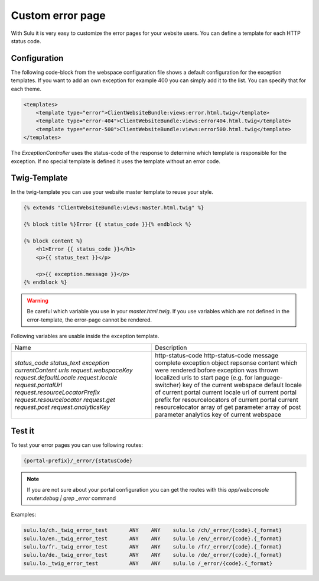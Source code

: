 Custom error page
=================

With Sulu it is very easy to customize the error pages for your website users.
You can define a template for each HTTP status code.

Configuration
-------------

The following code-block from the webspace configuration file shows a default
configuration for the exception templates. If you want to add an own exception
for example 400 you can simply add it to the list. You can specify that for
each theme.

.. code-block:: xml

    <templates>
        <template type="error">ClientWebsiteBundle:views:error.html.twig</template>
        <template type="error-404">ClientWebsiteBundle:views:error404.html.twig</template>
        <template type="error-500">ClientWebsiteBundle:views:error500.html.twig</template>
    </templates>

The `ExceptionController` uses the status-code of the response to determine
which template is responsible for the exception. If no special template is
defined it uses the template without an error code.

Twig-Template
-------------

In the twig-template you can use your website master template to reuse your
style.

.. code-block:: html

	{% extends "ClientWebsiteBundle:views:master.html.twig" %}

	{% block title %}Error {{ status_code }}{% endblock %}

	{% block content %}
	    <h1>Error {{ status_code }}</h1>
	    <p>{{ status_text }}</p>

	    <p>{{ exception.message }}</p>
	{% endblock %}

.. warning::

    Be careful which variable you use in your `master.html.twig`. If you use variables
    which are not defined in the error-template, the error-page cannot be rendered.

Following variables are usable inside the exception template.

+---------------------------------+------------------------------------------------------------------+
| Name                            | Description                                                      |
+---------------------------------+------------------------------------------------------------------+
| `status_code`                   | http-status-code                                                 |
| `status_text`                   | http-status-code message                                         |
| `exception`                     | complete exception object                                        |
| `currentContent`                | repsonse content which were rendered bofore exception was thrown |
| `urls`                          | localized urls to start page (e.g. for language-switcher)        |
| `request.webspaceKey`           | key of the current webspace                                      |
| `request.defaultLocale`         | default locale of current portal                                 |
| `request.locale`                | current locale                                                   |
| `request.portalUrl`             | url of current portal                                            |
| `request.resourceLocatorPrefix` | prefix for resourcelocators of current portal                    |
| `request.resourcelocator`       | current resourcelocator                                          |
| `request.get`                   | array of get parameter                                           |
| `request.post`                  | array of post parameter                                          |
| `request.analyticsKey`          | analytics key of current webspace                                |
+---------------------------------+------------------------------------------------------------------+

Test it
-------

To test your error pages you can use following routes:

.. code-block:: bash

    {portal-prefix}/_error/{statusCode}

.. note::

    If you are not sure about your portal configuration you can get the routes with this 
    `app/webconsole router:debug | grep _error` command

Examples:

.. code-block:: bash

    sulu.lo/ch._twig_error_test       ANY    ANY    sulu.lo /ch/_error/{code}.{_format}
    sulu.lo/en._twig_error_test       ANY    ANY    sulu.lo /en/_error/{code}.{_format}
    sulu.lo/fr._twig_error_test       ANY    ANY    sulu.lo /fr/_error/{code}.{_format}
    sulu.lo/de._twig_error_test       ANY    ANY    sulu.lo /de/_error/{code}.{_format}
    sulu.lo._twig_error_test          ANY    ANY    sulu.lo /_error/{code}.{_format}
